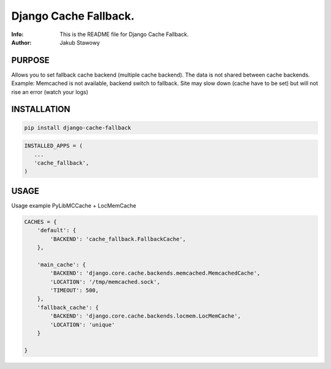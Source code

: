 ==============================================================================
Django Cache Fallback.
==============================================================================
:Info: This is the README file for Django Cache Fallback.
:Author: Jakub Stawowy

.. index: README
.. image:: https://api.travis-ci.com/Kub-AT/django-cache-fallback.svg?branch=master
   :target: https://travis-ci.com/Kub-AT/django-cache-fallback

PURPOSE
-------
Allows you to set fallback cache backend (multiple cache backend).
The data is not shared between cache backends.
Example: Memcached is not available, backend switch to fallback. Site may slow down (cache have to be set)
but will not rise an error (watch your logs)

INSTALLATION
------------

.. code:: bash

    pip install django-cache-fallback

.. code:: python

    INSTALLED_APPS = (
       ...
       'cache_fallback',
    )

USAGE
-----
Usage example PyLibMCCache + LocMemCache

.. code:: python

    CACHES = {
        'default': {
            'BACKEND': 'cache_fallback.FallbackCache',
        },

        'main_cache': {
            'BACKEND': 'django.core.cache.backends.memcached.MemcachedCache',
            'LOCATION': '/tmp/memcached.sock',
            'TIMEOUT': 500,
        },
        'fallback_cache': {
            'BACKEND': 'django.core.cache.backends.locmem.LocMemCache',
            'LOCATION': 'unique'
        }

    }
